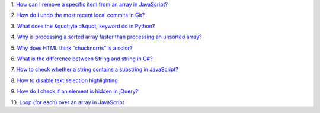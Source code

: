 1.
`How can I remove a specific item from an array in JavaScript? <https://stackoverflow.com/questions/5767325/how-can-i-remove-a-specific-item-from-an-array-in-javascript>`_

2.
`How do I undo the most recent local commits in Git? <https://stackoverflow.com/questions/927358/how-do-i-undo-the-most-recent-local-commits-in-git>`_

3.
`What does the &quot;yield&quot; keyword do in Python? <https://stackoverflow.com/questions/231767/what-does-the-yield-keyword-do-in-python>`_

4.
`Why is processing a sorted array faster than processing an unsorted array? <https://stackoverflow.com/questions/11227809/why-is-processing-a-sorted-array-faster-than-processing-an-unsorted-array>`_

5.
`Why does HTML think “chucknorris” is a color? <https://stackoverflow.com/questions/8318911/why-does-html-think-chucknorris-is-a-color>`_

6.
`What is the difference between String and string in C#? <https://stackoverflow.com/questions/7074/what-is-the-difference-between-string-and-string-in-c>`_

7.
`How to check whether a string contains a substring in JavaScript? <https://stackoverflow.com/questions/1789945/how-to-check-whether-a-string-contains-a-substring-in-javascript>`_

8.
`How to disable text selection highlighting <https://stackoverflow.com/questions/826782/how-to-disable-text-selection-highlighting>`_

9.
`How do I check if an element is hidden in jQuery? <https://stackoverflow.com/questions/178325/how-do-i-check-if-an-element-is-hidden-in-jquery>`_

10.
`Loop (for each) over an array in JavaScript <https://stackoverflow.com/questions/9329446/loop-for-each-over-an-array-in-javascript>`_


